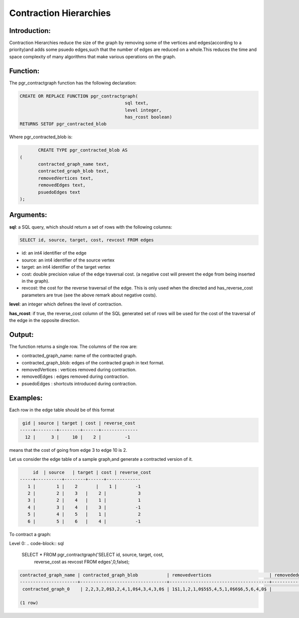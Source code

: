 .. _shooting_star-index:

================================================================
 Contraction Hierarchies
================================================================

Introduction:
-------------

Contraction Hierarchies reduce the size of the graph by removing some of the vertices and edges(according to a priority)and adds some psuedo edges,such that the number of edges are reduced on a whole.This reduces the time and space complexity of many algorithms that make various operations on the graph.



Function:
---------

The pgr_contractgraph function has the following declaration:

.. code-block:: sql

	CREATE OR REPLACE FUNCTION pgr_contractgraph(
						sql text, 
						level integer,
						has_rcost boolean)
        RETURNS SETOF pgr_contracted_blob


Where pgr_contracted_blob is:

.. code-block:: sql

	CREATE TYPE pgr_contracted_blob AS
 (
 	contracted_graph_name text,
 	contracted_graph_blob text,
 	removedVertices text,
 	removedEdges text,
 	psuedoEdges text
 );


Arguments:
----------

**sql**: a SQL query, which should return a set of rows with the following columns:

.. code-block:: sql

	SELECT id, source, target, cost, revcost FROM edges


* id: an int4 identifier of the edge
* source: an int4 identifier of the source vertex
* target: an int4 identifier of the target vertex
* cost: double precision value of the edge traversal cost. (a negative cost will prevent the edge from being inserted in the graph).
* revcost: the cost for the reverse traversal of the edge. This is only used when the directed and has_reverse_cost parameters are true (see the above remark about negative costs).

**level**: an integer which defines the level of contraction.

**has_rcost**: if true, the reverse_cost column of the SQL generated set of rows will be used for the cost of the traversal of the edge in the opposite direction.

Output:
------- 

The function returns a single row. The columns of the row are:

* contracted_graph_name: name of the contracted graph.
* contracted_graph_blob: edges of the contracted graph in text format.
* removedVertices      : vertices removed during contraction. 
* removedEdges		   : edges removed during contraction.
* psuedoEdges		   : shortcuts introduced during contraction.


Examples:
---------

Each row in the edge table should be of this format

.. code-block:: sql

	 gid | source | target | cost | reverse_cost 
	-----+--------+--------+------+--------------
	  12 |      3 |     10 |    2 |  	-1 


means that the cost of going from edge 3 to edge 10 is 2.

Let us consider the edge table of a sample graph,and generate a contracted version of it.
 	
.. code-block:: sql

 	 id  | source   | target | cost | reverse_cost 
    -----+----------+--------+------+-------------
       1 |        1 |    2 	 |    1 |   	-1  
       2 |        2 |    3   |    2 |    	 3
       3 |        2 |    4   |    1 |    	 1   
       4 |        3 |    4   |    3 |   	-1 
       5 |        4 |    5   |    1 |    	 2   
       6 |        5 |    6   |    4 |   	-1   


To contract a graph:

Level 0:
.. code-block:: sql

	SELECT * FROM pgr_contractgraph('SELECT id, source, target, cost, 
		     reverse_cost as revcost FROM edges',0,false);

.. code-block:: sql

	contracted_graph_name | contracted_graph_blob           | removedvertices                      | removededges | psuedoedges 
	----------------------+---------------------------------+--------------------------------------+--------------+-------------
 	 contracted_graph_0    | 2,2,3,2,0$3,2,4,1,0$4,3,4,3,0$ | 1$1,1,2,1,0$5$5,4,5,1,0$6$6,5,6,4,0$ |              | 

	(1 row)


